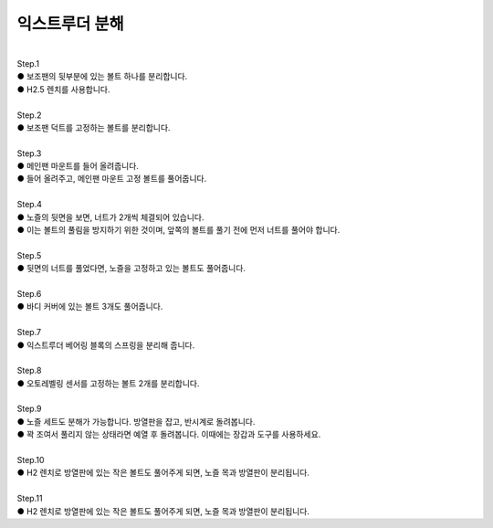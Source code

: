 익스트루더 분해
--------------------------

.. raw:: html

    <style> 
    .orangecircle {color:#ff5300; font-size:20px} 
    .blackcircle {color:black; font-size:20px} 
    .bluecircle {color:#3172f4; font-size:20px}
    .skybluecircle {color:#00FFFF; font-size:20px}
    .yellowcircle {color:#fbbc05; font-size:20px}
    .subtitle {color:black; font-weight:bold; font-size:28px}
    .blackbold {color:black; font-weight:bold;}
    .redbold {color:red; font-weight:bold;}
    </style>

.. role:: orangecircle
.. role:: blackcircle
.. role:: bluecircle
.. role:: skybluecircle
.. role:: yellowcircle
.. role:: subtitle
.. role:: blackbold
.. role:: redbold

|
| :subtitle:`Step.1`

.. image:: /images/Maintenance/11_Disassembly_E_Step_1.jpg
   :width: 800

| :bluecircle:`●` 보조팬의 뒷부분에 있는 볼트 하나를 분리합니다.
| :blackcircle:`●` H2.5 렌치를 사용합니다.

|
| :subtitle:`Step.2`

.. image:: /images/Maintenance/12_Disassembly_E_Step_2.jpg
   :width: 800

| :bluecircle:`●` 보조팬 덕트를 고정하는 볼트를 분리합니다.

|
| :subtitle:`Step.3`

.. image:: /images/Maintenance/13_Disassembly_E_Step_3.jpg
   :width: 800

| :orangecircle:`●` 메인팬 마운트를 들어 올려줍니다.
| :bluecircle:`●` 들어 올려주고, 메인팬 마운트 고정 볼트를 풀어줍니다.

|
| :subtitle:`Step.4`

.. image:: /images/Maintenance/14_Disassembly_E_Step_4.jpg
   :width: 800

| :orangecircle:`●` 노즐의 뒷면을 보면, 너트가 2개씩 체결되어 있습니다.
| :orangecircle:`●` 이는 볼트의 풀림을 방지하기 위한 것이며, 앞쪽의 볼트를 풀기 전에 먼저 너트를 풀어야 합니다.

|
| :subtitle:`Step.5`

.. image:: /images/Maintenance/15_Disassembly_E_Step_5.jpg
   :width: 800

| :orangecircle:`●` 뒷면의 너트를 풀었다면, 노즐을 고정하고 있는 볼트도 풀어줍니다.

|
| :subtitle:`Step.6`

.. image:: /images/Maintenance/16_Disassembly_E_Step_6.jpg
   :width: 800

| :orangecircle:`●` 바디 커버에 있는 볼트 3개도 풀어줍니다.

|
| :subtitle:`Step.7`

.. image:: /images/Maintenance/17_Disassembly_E_Step_7.jpg
   :width: 800

| :orangecircle:`●` 익스트루더 베어링 블록의 스프링을 분리해 줍니다.

|
| :subtitle:`Step.8`

.. image:: /images/Maintenance/18_Disassembly_E_Step_8.jpg
   :width: 800

| :orangecircle:`●` 오토레벨링 센서를 고정하는 볼트 2개를 분리합니다.

|
| :subtitle:`Step.9`

.. image:: /images/Maintenance/19_Disassembly_E_Step_9.jpg
   :width: 800

| :orangecircle:`●` 노즐 세트도 분해가 가능합니다. 방열판을 잡고, 반시계로 돌려봅니다.
| :blackcircle:`●` 꽉 조여서 풀리지 않는 상태라면 예열 후 돌려봅니다. 이때에는 장갑과 도구를 사용하세요.

|
| :subtitle:`Step.10`

.. image:: /images/Maintenance/20_Disassembly_E_Step_10.jpg
   :width: 800

| :orangecircle:`●` H2 렌치로 방열판에 있는 작은 볼트도 풀어주게 되면, 노즐 목과 방열판이 분리됩니다.

|
| :subtitle:`Step.11`

.. image:: /images/Maintenance/21_Disassembly_E_Step_11.jpg
   :width: 800

| :orangecircle:`●` H2 렌치로 방열판에 있는 작은 볼트도 풀어주게 되면, 노즐 목과 방열판이 분리됩니다.

